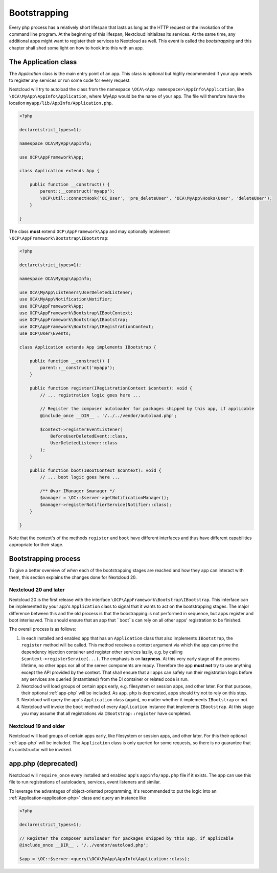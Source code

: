 .. _Bootstrapping:

=============
Bootstrapping
=============

Every php process has a relatively short lifespan that lasts as long as the HTTP request or the invokation of the command
line program. At the beginning of this lifespan, Nextcloud initializes its services. At the same time, any additional apps
might want to register their services to Nextcloud as well. This event is called the *bootstrapping* and this chapter
shall shed some light on how to hook into this with an app.


.. _application-php:

The Application class
---------------------

The `Application` class is the main entry point of an app. This class is optional but highly recommended if your app needs
to register any services or run some code for every request.


Nextcloud will try to autoload the class from the namespace ``\OCA\<App namespace>\AppInfo\Application``, like 
``\OCA\MyApp\AppInfo\Application``, where *MyApp* would be the name of your app. The file will therefore have the location ``myapp/lib/AppInfo/Application.php``. 

.. code-block:: php

    <?php

    declare(strict_types=1);

    namespace OCA\MyApp\AppInfo;

    use OCP\AppFramework\App;

    class Application extends App {

        public function __construct() {
            parent::__construct('myapp');
            \OCP\Util::connectHook('OC_User', 'pre_deleteUser', 'OCA\MyApp\Hooks\User', 'deleteUser');
        }

    }

The class **must** extend ``OCP\AppFramework\App`` and may optionally implement ``\OCP\AppFramework\Bootstrap\IBootstrap``:

.. code-block:: php

    <?php

    declare(strict_types=1);

    namespace OCA\MyApp\AppInfo;

    use OCA\MyApp\Listeners\UserDeletedListener;
    use OCA\MyApp\Notification\Notifier;
    use OCP\AppFramework\App;
    use OCP\AppFramework\Bootstrap\IBootContext;
    use OCP\AppFramework\Bootstrap\IBootstrap;
    use OCP\AppFramework\Bootstrap\IRegistrationContext;
    use OCP\User\Events;

    class Application extends App implements IBootstrap {

        public function __construct() {
            parent::__construct('myapp');
        }

        public function register(IRegistrationContext $context): void {
            // ... registration logic goes here ...

            // Register the composer autoloader for packages shipped by this app, if applicable
            @include_once __DIR__ . '/../../vendor/autoload.php';

            $context->registerEventListener(
                BeforeUserDeletedEvent::class,
                UserDeletedListener::class
            );
        }

        public function boot(IBootContext $context): void {
            // ... boot logic goes here ...

            /** @var IManager $manager */
            $manager = \OC::$server->getNotificationManager();
            $manager->registerNotifierService(Notifier::class);
        }

    }
    
Note that the context's of the methods ``register`` and ``boot`` have different interfaces and thus have different capabilities appropriate for their stage.

Bootstrapping process
---------------------

To give a better overview of *when* each of the bootstrapping stages are reached and how they app can interact with them,
this section explains the changes done for Nextcloud 20.

Nextcloud 20 and later
**********************

Nextcloud 20 is the first release with the interface ``\OCP\AppFramework\Bootstrap\IBootstrap``. This interface can be
implemented by your app's ``Application`` class to signal that it wants to act on the bootstrapping stages. The major difference
between this and the old process is that the boostrapping is not performed in sequence, but apps register and boot
interleaved. This should ensure that an app that ``boot``s can rely on all other apps' registration to be finished.

The overall process is as follows:

1) In each installed and enabled app that has an ``Application`` class that also implements ``IBootstrap``, the ``register``
   method will be called. This method receives a context argument via which the app can prime the dependency injection
   container and register other services lazily, e.g. by calling ``$context->registerService(...)``. The emphasis is on **lazyness**. At this very early stage of the
   process lifetime, no other apps nor all of the server components are ready. Therefore the app **must not** try to use
   anything except the API provided by the context. That shall ensure that all apps can safely run their registration logic
   before any services are queried (instantiated) from the DI container or related code is run.
2) Nextcloud will load groups of certain apps early, e.g. filesystem or session apps, and other later. For that purpose, their optional
   :ref:`app-php` will be included. As ``app.php`` is deprecated, apps should try not to rely on this step.
3) Nextcloud will query the app's ``Application`` class (again), no matter whether it implements ``IBootstrap`` or not.
4) Nextcloud will invoke the ``boot`` method of every ``Application`` instance that implements ``IBootstrap``. At this stage
   you may assume that all registrations via ``IBootstrap::register`` have completed.

Nextcloud 19 and older
**********************

Nextcloud will load groups of certain apps early, like filesystem or session apps, and other later. For this their optional
:ref:`app-php` will be included. The ``Application`` class is only queried for some requests, so there is no guarantee that
its contstructor will be invoked.


.. _app-php:

app.php (deprecated)
--------------------

Nextcloud will ``require_once`` every installed and enabled app's ``appinfo/app.php`` file if it exists. The app can use
this file to run registrations of autoloaders, services, event listeners and similar.

To leverage the advantages of object-oriented programming, it's recommended to put the logic into an :ref:`Application<application-php>`
class and query an instance like

.. code-block:: php

    <?php

    declare(strict_types=1);

    // Register the composer autoloader for packages shipped by this app, if applicable
    @include_once __DIR__ . '/../vendor/autoload.php';

    $app = \OC::$server->query(\OCA\MyApp\AppInfo\Application::class);
